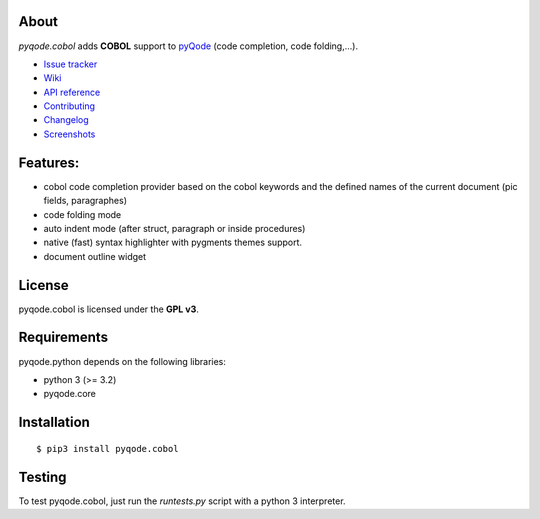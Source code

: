 .. image:: https://raw.githubusercontent.com/pyQode/pyQode/master/media/pyqode-banner.png


About
-----
.. image:: http://img.shields.io/pypi/v/pyqode.cobol.png
    :target: https://pypi.python.org/pypi/pyqode.cobol/
    :alt: Latest PyPI version

.. image:: https://travis-ci.org/pyQode/pyqode.cobol.svg?branch=master
    :target: https://travis-ci.org/pyQode/pyqode.cobol
    :alt: Travis-CI build status

.. image:: https://coveralls.io/repos/pyQode/pyqode.cobol/badge.png?branch=master
    :target: https://coveralls.io/r/pyQode/pyqode.cobol?branch=master
    :alt: Coverage Status

*pyqode.cobol* adds **COBOL** support to `pyQode`_ (code completion,
code folding,...).


- `Issue tracker`_
- `Wiki`_
- `API reference`_
- `Contributing`_
- `Changelog`_
- `Screenshots`_


Features:
---------

* cobol code completion provider based on the cobol keywords and the defined
  names of the current document (pic fields, paragraphes)
* code folding mode
* auto indent mode (after struct, paragraph or inside procedures)
* native (fast) syntax highlighter with pygments themes support.
* document outline widget

License
-------

pyqode.cobol is licensed under the **GPL v3**.


Requirements
------------

pyqode.python depends on the following libraries:

- python 3 (>= 3.2)
- pyqode.core


Installation
------------

::

    $ pip3 install pyqode.cobol



Testing
-------

To test pyqode.cobol, just run the `runtests.py` script with a python 3
interpreter.


.. _pyQode: https://github.com/pyQode/pyQode
.. _Screenshots: https://github.com/pyQode/pyQode/wiki/Screenshots-and-videos#opencobolide-screenshots
.. _Issue tracker: https://github.com/pyQode/pyQode/issues
.. _Wiki: https://github.com/pyQode/pyQode/wiki
.. _API reference: http://pyqodecobol.readthedocs.org/en/latest/
.. _Changelog: https://github.com/pyQode/pyqode.cobol/blob/master/CHANGELOG.rst
.. _Contributing: https://github.com/pyQode/pyqode.cobol/blob/master/CONTRIBUTING.rst
